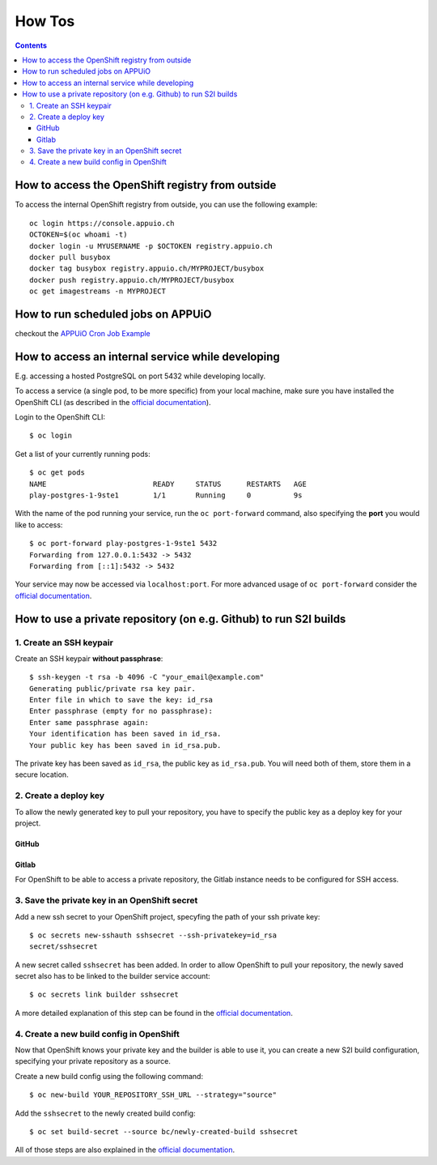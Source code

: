How Tos
=======

.. contents::

How to access the OpenShift registry from outside
-------------------------------------------------

To access the internal OpenShift registry from outside, you can use the
following example: ::

  oc login https://console.appuio.ch
  OCTOKEN=$(oc whoami -t)
  docker login -u MYUSERNAME -p $OCTOKEN registry.appuio.ch
  docker pull busybox
  docker tag busybox registry.appuio.ch/MYPROJECT/busybox
  docker push registry.appuio.ch/MYPROJECT/busybox
  oc get imagestreams -n MYPROJECT

How to run scheduled jobs on APPUiO
-----------------------------------

checkout the `APPUiO Cron Job
Example <https://github.com/appuio/example-cron-traditional>`__


How to access an internal service while developing
--------------------------------------------------

E.g. accessing a hosted PostgreSQL on port 5432 while developing locally.

To access a service (a single pod, to be more specific) from your local machine, make sure you have installed the OpenShift CLI (as described in the `official documentation <https://docs.openshift.org/latest/cli_reference/get_started_cli.html>`__).

Login to the OpenShift CLI:

::

  $ oc login

Get a list of your currently running pods:

::

  $ oc get pods
  NAME                         READY     STATUS      RESTARTS   AGE
  play-postgres-1-9ste1        1/1       Running     0          9s

With the name of the pod running your service, run the ``oc port-forward`` command, also specifying the **port** you would like to access:

::

  $ oc port-forward play-postgres-1-9ste1 5432
  Forwarding from 127.0.0.1:5432 -> 5432
  Forwarding from [::1]:5432 -> 5432

Your service may now be accessed via ``localhost:port``. For more advanced usage of ``oc port-forward`` consider the `official documentation <https://docs.openshift.org/latest/dev_guide/port_forwarding.html>`__.


How to use a private repository (on e.g. Github) to run S2I builds
------------------------------------------------------------------

1. Create an SSH keypair
^^^^^^^^^^^^^^^^^^^^^
Create an SSH keypair **without passphrase**:

::

  $ ssh-keygen -t rsa -b 4096 -C "your_email@example.com"
  Generating public/private rsa key pair.
  Enter file in which to save the key: id_rsa
  Enter passphrase (empty for no passphrase): 
  Enter same passphrase again: 
  Your identification has been saved in id_rsa.
  Your public key has been saved in id_rsa.pub.

The private key has been saved as ``id_rsa``, the public key as ``id_rsa.pub``. You will need both of them, store them in a secure location.

2. Create a deploy key
^^^^^^^^^^^^^^^^^^^

To allow the newly generated key to pull your repository, you have to specify the public key as a deploy key for your project.

GitHub
""""""
.. image:: github.PNG

Gitlab
""""""
.. image:: gitlab.PNG

For OpenShift to be able to access a private repository, the Gitlab instance needs to be configured for SSH access.

3. Save the private key in an OpenShift secret
^^^^^^^^^^^^^^^^^^^^^^^^^^^^^^^^^^^^^^^^^^^
Add a new ssh secret to your OpenShift project, specyfing the path of your ssh private key:

::

  $ oc secrets new-sshauth sshsecret --ssh-privatekey=id_rsa
  secret/sshsecret

A new secret called ``sshsecret`` has been added. In order to allow OpenShift to pull your repository, the newly saved secret also has to be linked to the builder service account:

::

  $ oc secrets link builder sshsecret

A more detailed explanation of this step can be found in the `official documentation <https://docs.openshift.org/latest/dev_guide/builds.html#ssh-key-authentication>`__.

4. Create a new build config in OpenShift
^^^^^^^^^^^^^^^^^^^^^^^^^^^^^^^^^^^^^^

Now that OpenShift knows your private key and the builder is able to use it, you can create a new S2I build configuration, specifying your private repository as a source.

Create a new build config using the following command:

::

  $ oc new-build YOUR_REPOSITORY_SSH_URL --strategy="source"

Add the ``sshsecret`` to the newly created build config:

::

  $ oc set build-secret --source bc/newly-created-build sshsecret

All of those steps are also explained in the `official documentation <https://docs.openshift.org/latest/dev_guide/builds.html#ssh-key-authentication>`__.